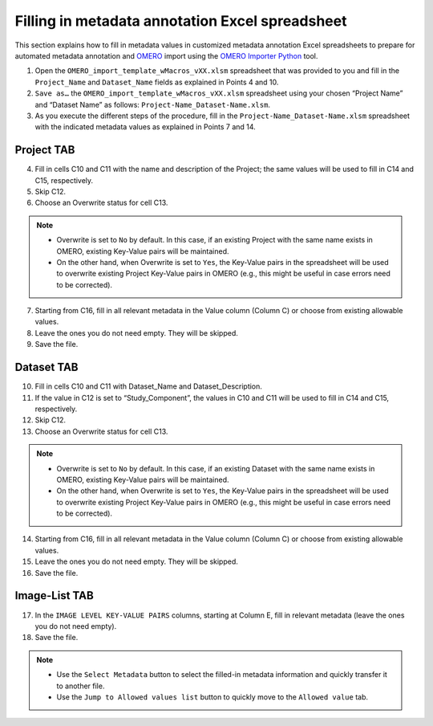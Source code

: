 Filling in metadata annotation Excel spreadsheet
================================================
This section explains how to fill in metadata values in customized metadata annotation Excel spreadsheets to prepare for automated metadata annotation and `OMERO <https://www.openmicroscopy.org/omero/scientists/>`_ import using the `OMERO Importer Python <https://github.com/WU-BIMAC/W-IDM_OmeroImporterPy>`_ tool.

1.	Open the  ``OMERO_import_template_wMacros_vXX.xlsm`` spreadsheet that was provided to you and fill in the ``Project_Name`` and ``Dataset_Name`` fields as explained in Points 4 and 10.
2.	``Save as…`` the ``OMERO_import_template_wMacros_vXX.xlsm`` spreadsheet using your chosen “Project Name” and “Dataset Name” as follows: ``Project-Name_Dataset-Name.xlsm``.
3.	 As you execute the different steps of the procedure, fill in the ``Project-Name_Dataset-Name.xlsm`` spreadsheet with the indicated metadata values as explained in Points 7 and 14.

Project TAB
-----------
4.	Fill in cells C10 and C11 with the name and description of the Project; the same values will be used to fill in C14 and C15, respectively.
5.	Skip C12.
6.	Choose an Overwrite status for cell C13. 

.. note::

   * Overwrite is set to ``No`` by default. In this case, if an existing Project with the same name exists in OMERO, existing Key-Value pairs will be maintained. 
   * On the other hand, when Overwrite is set to ``Yes``, the Key-Value pairs in the spreadsheet will be used to overwrite existing Project Key-Value pairs in OMERO (e.g., this might be useful in case errors need to be corrected).


7.	Starting from C16, fill in all relevant metadata in the Value column (Column C) or choose from existing allowable values.
8.	Leave the ones you do not need empty. They will be skipped.
9.	Save the file.

Dataset TAB
-----------
10.	Fill in cells C10 and C11 with Dataset_Name and Dataset_Description.
11.	If the value in C12 is set to “Study_Component”, the values in C10 and C11 will be used to fill in C14 and C15, respectively. 
12.	Skip C12.
13.	Choose an Overwrite status for cell C13. 

.. note::

   * Overwrite is set to ``No`` by default. In this case, if an existing Dataset with the same name exists in OMERO, existing Key-Value pairs will be maintained. 
   * On the other hand, when Overwrite is set to ``Yes``, the Key-Value pairs in the spreadsheet will be used to overwrite existing Project Key-Value pairs in OMERO (e.g., this might be useful in case errors need to be corrected).

14.	Starting from C16, fill in all relevant metadata in the Value column (Column C) or choose from existing allowable values.
15.	Leave the ones you do not need empty. They will be skipped.
16.	Save the file.


Image-List TAB
--------------
17.	In the ``IMAGE LEVEL KEY-VALUE PAIRS`` columns, starting at Column E, fill in relevant metadata (leave the ones you do not need empty).
18.	Save the file.

.. note::

   * Use the ``Select Metadata`` button to select the filled-in metadata information and quickly transfer it to another file.
   * Use the ``Jump to Allowed values list`` button to quickly move to the ``Allowed value`` tab.

